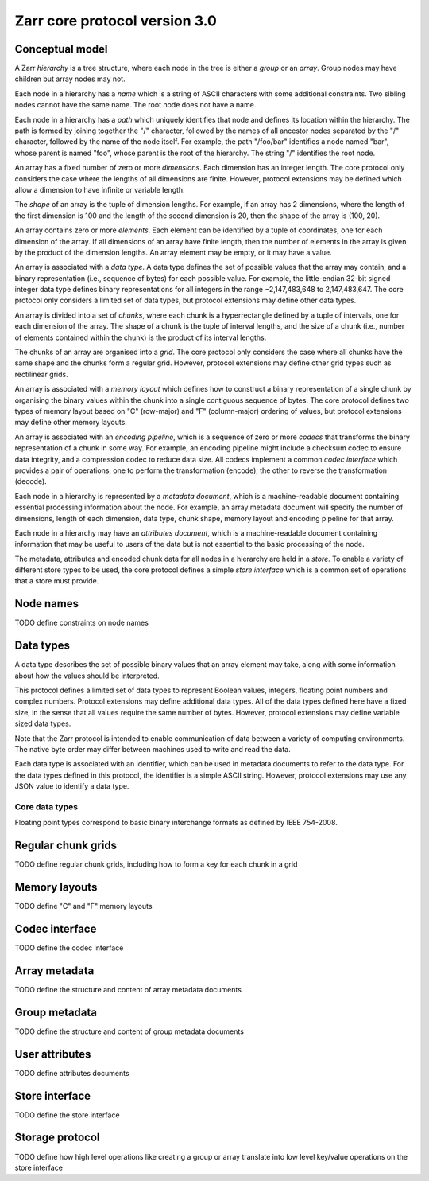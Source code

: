 Zarr core protocol version 3.0
==============================


Conceptual model
----------------

A Zarr *hierarchy* is a tree structure, where each node in the tree is
either a *group* or an *array*. Group nodes may have children
but array nodes may not.

Each node in a hierarchy has a *name* which is a string of ASCII
characters with some additional constraints. Two sibling nodes cannot 
have the same name. The root node does not have a name.

Each node in a hierarchy has a *path* which uniquely identifies that
node and defines its location within the hierarchy. The path is formed 
by joining together the "/" character, followed by the names of all 
ancestor nodes separated by the "/" character, followed by the name of 
the node itself. For example, the path "/foo/bar" identifies a node 
named "bar", whose parent is named "foo", whose parent is the root of 
the hierarchy. The string "/" identifies the root node.

An array has a fixed number of zero or more *dimensions*. Each dimension has an
integer length. The core protocol only considers the case where the
lengths of all dimensions are finite. However, protocol extensions may
be defined which allow a dimension to have infinite or variable
length.

The *shape* of an array is the tuple of dimension lengths. For
example, if an array has 2 dimensions, where the length of the first
dimension is 100 and the length of the second dimension is 20, then
the shape of the array is (100, 20).

An array contains zero or more *elements*. Each element can be
identified by a tuple of coordinates, one for each dimension of the
array. If all dimensions of an array have finite length, then the
number of elements in the array is given by the product of the
dimension lengths. An array element may be empty, or it may have a
value.

An array is associated with a *data type*. A data type defines the set
of possible values that the array may contain, and a binary
representation (i.e., sequence of bytes) for each possible value. For
example, the little-endian 32-bit signed integer data type defines
binary representations for all integers in the range −2,147,483,648 to
2,147,483,647. The core protocol only considers a limited set of data
types, but protocol extensions may define other data types.

An array is divided into a set of *chunks*, where each chunk is a
hyperrectangle defined by a tuple of intervals, one for each dimension
of the array. The shape of a chunk is the tuple of interval lengths,
and the size of a chunk (i.e., number of elements contained within the
chunk) is the product of its interval lengths.

The chunks of an array are organised into a *grid*. The core protocol
only considers the case where all chunks have the same shape and the
chunks form a regular grid. However, protocol extensions may define
other grid types such as rectilinear grids.

An array is associated with a *memory layout* which defines how to
construct a binary representation of a single chunk by organising the
binary values within the chunk into a single contiguous sequence of
bytes. The core protocol defines two types of memory layout based on
"C" (row-major) and "F" (column-major) ordering of values, but
protocol extensions may define other memory layouts.

An array is associated with an *encoding pipeline*, which is a
sequence of zero or more *codecs* that transforms the binary
representation of a chunk in some way. For example, an encoding
pipeline might include a checksum codec to ensure data integrity, and
a compression codec to reduce data size. All codecs implement a common
*codec interface* which provides a pair of operations, one to perform
the transformation (encode), the other to reverse the transformation
(decode).

Each node in a hierarchy is represented by a *metadata document*,
which is a machine-readable document containing essential processing
information about the node. For example, an array metadata document
will specify the number of dimensions, length of each dimension, data
type, chunk shape, memory layout and encoding pipeline for that array.

Each node in a hierarchy may have an *attributes document*, which is a
machine-readable document containing information that may be useful to
users of the data but is not essential to the basic processing of the
node.

The metadata, attributes and encoded chunk data for all nodes in a
hierarchy are held in a *store*. To enable a variety of different
store types to be used, the core protocol defines a simple *store
interface* which is a common set of operations that a store must
provide.


Node names
----------

TODO define constraints on node names


Data types
----------

A data type describes the set of possible binary values that an array
element may take, along with some information about how the values
should be interpreted.

This protocol defines a limited set of data types to represent Boolean
values, integers, floating point numbers and complex numbers. Protocol
extensions may define additional data types. All of the data types
defined here have a fixed size, in the sense that all values require
the same number of bytes. However, protocol extensions may define
variable sized data types.

Note that the Zarr protocol is intended to enable communication of
data between a variety of computing environments. The native byte
order may differ between machines used to write and read the data.

Each data type is associated with an identifier, which can be used in
metadata documents to refer to the data type. For the data types
defined in this protocol, the identifier is a simple ASCII
string. However, protocol extensions may use any JSON value to
identify a data type.

Core data types
~~~~~~~~~~~~~~~

.. list-table:: Data types
    :header-rows: 1
    * - Identifier
      - Numerical type
      - Size (no. bytes)
      - Byte order
    * - `bool`
      - Boolean
      - 1
      - None
    * - `i1`
      - signed integer
      - 1
      - None
    * - `<i2`
      - signed integer
      - 2
      - little-endian
    * - `<i4`
      - signed integer
      - 4
      - little-endian
    * - `<i8`
      - signed integer
      - 8
      - little-endian
    * - `>i2`
      - signed integer
      - 2
      - big-endian
    * - `>i4`
      - signed integer
      - 4
      - big-endian
    * - `>i8`
      - signed integer
      - 8
      - big-endian
    * - `u1`
      - signed integer
      - 1
      - None
    * - `<u2`
      - unsigned integer
      - 2
      - little-endian
    * - `<u4`
      - unsigned integer
      - 4
      - little-endian
    * - `<u8`
      - unsigned integer
      - 8
      - little-endian
    * - `<f2`
      - half precision float: sign bit, 5 bits exponent, 10 bits mantissa
      - 2
      - little-endian
    * - `<f4`
      - single precision float: sign bit, 8 bits exponent, 23 bits mantissa
      - 4
      - little-endian
    * - `<f8`
      - double precision float: sign bit, 11 bits exponent, 52 bits mantissa
      - 8
      - little-endian
    * - `>f2`
      - half precision float: sign bit, 5 bits exponent, 10 bits mantissa
      - 2
      - big-endian
    * - `>f4`
      - single precision float: sign bit, 8 bits exponent, 23 bits mantissa
      - 4
      - big-endian
    * - `>f8`
      - double precision float: sign bit, 11 bits exponent, 52 bits mantissa
      - 8
      - big-endian
    * - `<c8`
      - complex number, represented by two 32-bit floats (real and imaginary components)
      - 8
      - little-endian
    * - `<c16`
      - complex number, represented by two 64-bit floats (real and imaginary components)
      - 16
      - little-endian
    * - `>c8`
      - complex number, represented by two 32-bit floats (real and imaginary components)
      - 8
      - big-endian
    * - `>c16`
      - complex number, represented by two 64-bit floats (real and imaginary components)
      - 16
      - big-endian

Floating point types correspond to basic binary interchange formats as
defined by IEEE 754-2008.


Regular chunk grids
-------------------

TODO define regular chunk grids, including how to form a key for each chunk in a grid


Memory layouts
--------------

TODO define "C" and "F" memory layouts

Codec interface
---------------

TODO define the codec interface


Array metadata
--------------

TODO define the structure and content of array metadata documents


Group metadata
--------------

TODO define the structure and content of group metadata documents


User attributes
---------------

TODO define attributes documents


Store interface
---------------

TODO define the store interface


Storage protocol
----------------

TODO define how high level operations like creating a group or array 
translate into low level key/value operations on the store interface

